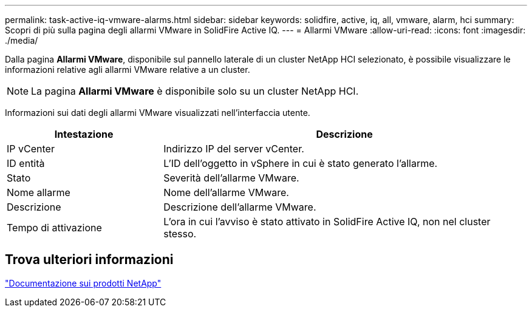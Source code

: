 ---
permalink: task-active-iq-vmware-alarms.html 
sidebar: sidebar 
keywords: solidfire, active, iq, all, vmware, alarm, hci 
summary: Scopri di più sulla pagina degli allarmi VMware in SolidFire Active IQ. 
---
= Allarmi VMware
:allow-uri-read: 
:icons: font
:imagesdir: ./media/


[role="lead"]
Dalla pagina *Allarmi VMware*, disponibile sul pannello laterale di un cluster NetApp HCI selezionato, è possibile visualizzare le informazioni relative agli allarmi VMware relative a un cluster.


NOTE: La pagina *Allarmi VMware* è disponibile solo su un cluster NetApp HCI.

Informazioni sui dati degli allarmi VMware visualizzati nell'interfaccia utente.

[cols="30,70"]
|===
| Intestazione | Descrizione 


| IP vCenter | Indirizzo IP del server vCenter. 


| ID entità | L'ID dell'oggetto in vSphere in cui è stato generato l'allarme. 


| Stato | Severità dell'allarme VMware. 


| Nome allarme | Nome dell'allarme VMware. 


| Descrizione | Descrizione dell'allarme VMware. 


| Tempo di attivazione | L'ora in cui l'avviso è stato attivato in SolidFire Active IQ, non nel cluster stesso. 
|===


== Trova ulteriori informazioni

https://www.netapp.com/support-and-training/documentation/["Documentazione sui prodotti NetApp"^]
